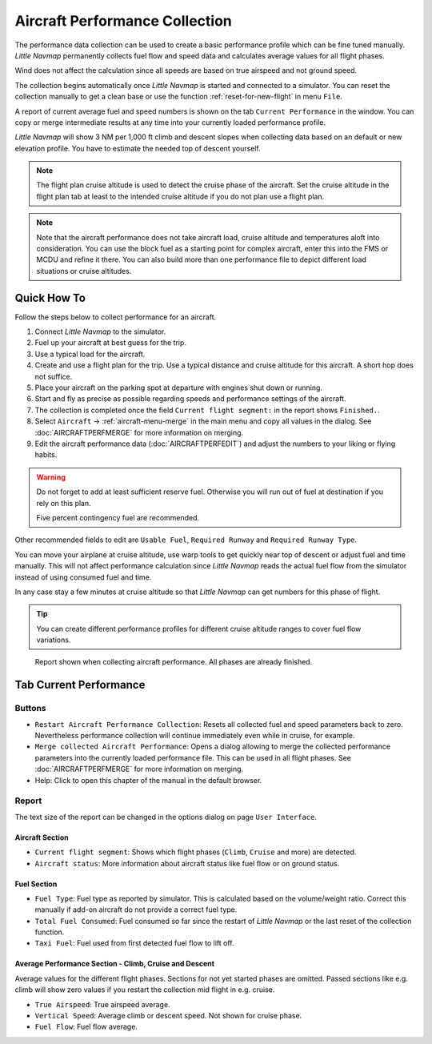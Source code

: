 Aircraft Performance Collection
-------------------------------

The performance data collection can be used to create a basic
performance profile which can be fine tuned manually. *Little Navmap*
permanently collects fuel flow and speed data and calculates average
values for all flight phases.

Wind does not affect the calculation since all speeds are based on true
airspeed and not ground speed.

The collection begins automatically once *Little Navmap* is started and
connected to a simulator. You can reset the collection manually to get a
clean base or use the function :ref:`reset-for-new-flight` in menu ``File``.

A report of current average fuel and speed numbers is shown on the tab
``Current Performance`` in the window. You can copy or merge
intermediate results at any time into your currently loaded performance
profile.

*Little Navmap* will show 3 NM per 1,000 ft climb and
descent slopes when collecting data based on an default or new elevation
profile. You have to estimate the needed top of descent yourself.

.. note::

    The flight plan cruise altitude is used to detect the cruise phase of
    the aircraft. Set the cruise altitude in the flight plan tab at least to
    the intended cruise altitude if you do not plan use a flight plan.

.. note::

   Note that the aircraft performance does not take aircraft load, cruise altitude and temperatures aloft into consideration.
   You can use the block fuel as a starting point for complex aircraft, enter this into the FMS or MCDU and refine it there.
   You can also build more than one performance file to depict different load situations or cruise altitudes.

Quick How To
~~~~~~~~~~~~

Follow the steps below to collect performance for an aircraft.

#. Connect *Little Navmap* to the simulator.
#. Fuel up your aircraft at best guess for the trip.
#. Use a typical load for the aircraft.
#. Create and use a flight plan for the trip. Use a typical distance and
   cruise altitude for this aircraft. A short hop does not suffice.
#. Place your aircraft on the parking spot at departure with engines
   shut down or running.
#. Start and fly as precise as possible regarding speeds and performance
   settings of the aircraft.
#. The collection is completed once the field
   ``Current flight segment:`` in the report shows ``Finished.``.
#. Select ``Aircraft`` -> :ref:`aircraft-menu-merge` in
   the main menu and copy all values in the dialog. See :doc:`AIRCRAFTPERFMERGE` for more information on
   merging.
#. Edit the aircraft performance data (:doc:`AIRCRAFTPERFEDIT`) and adjust the numbers to your
   liking or flying habits.

.. warning::

     Do not forget to add at least sufficient reserve fuel. Otherwise you
     will run out of fuel at destination if you rely on this plan.

     Five percent contingency fuel are recommended.

Other recommended fields to edit are ``Usable Fuel``,
``Required Runway`` and ``Required Runway Type``.

You can move your airplane at cruise altitude, use warp tools to get
quickly near top of descent or adjust fuel and time manually. This will
not affect performance calculation since *Little Navmap* reads the
actual fuel flow from the simulator instead of using consumed fuel and
time.

In any case stay a few minutes at cruise altitude so that *Little
Navmap* can get numbers for this phase of flight.

.. tip::

           You can create different performance profiles for different cruise
           altitude ranges to cover fuel flow variations.

.. figure:: ../images/perf_collect.jpg

       Report shown when collecting aircraft performance.
       All phases are already finished.

.. _aircraft-performance-collect:

Tab Current Performance
~~~~~~~~~~~~~~~~~~~~~~~

.. _aircraft-performance-coll-buttons:

Buttons
^^^^^^^

-  |Restart Aircraft Performance Collection|
   ``Restart Aircraft Performance Collection``: Resets all collected
   fuel and speed parameters back to zero. Nevertheless performance
   collection will continue immediately even while in cruise, for
   example.
-  |Merge collected Aircraft Performance|
   ``Merge collected Aircraft Performance``: Opens a dialog allowing to
   merge the collected performance parameters into the currently loaded
   performance file. This can be used in all flight phases. See
   :doc:`AIRCRAFTPERFMERGE` for more
   information on merging.
-  |Help| Help: Click to open this chapter of the manual in the default
   browser.

.. _aircraft-performance-coll-report:

Report
^^^^^^

The text size of the report can be changed in the options dialog on page ``User Interface``.

Aircraft Section
''''''''''''''''

-  ``Current flight segment``: Shows which flight phases (``Climb``,
   ``Cruise`` and more) are detected.
-  ``Aircraft status``: More information about aircraft status like fuel
   flow or on ground status.

Fuel Section
''''''''''''

-  ``Fuel Type``: Fuel type as reported by simulator. This is calculated
   based on the volume/weight ratio. Correct this manually if add-on
   aircraft do not provide a correct fuel type.
-  ``Total Fuel Consumed``: Fuel consumed so far since the restart of
   *Little Navmap* or the last reset of the collection function.
-  ``Taxi Fuel``: Fuel used from first detected fuel flow to lift off.

Average Performance Section - Climb, Cruise and Descent
'''''''''''''''''''''''''''''''''''''''''''''''''''''''

Average values for the different flight phases. Sections for not yet
started phases are omitted. Passed sections like e.g. climb will show
zero values if you restart the collection mid flight in e.g. cruise.

-  ``True Airspeed``: True airspeed average.
-  ``Vertical Speed``: Average climb or descent speed. Not shown for
   cruise phase.
-  ``Fuel Flow``: Fuel flow average.

.. |Restart Aircraft Performance Collection| image:: ../images/icon_aircraftperfreset.png
.. |Merge collected Aircraft Performance| image:: ../images/icon_aircraftperfmerge.png
.. |Help| image:: ../images/icon_help.png

